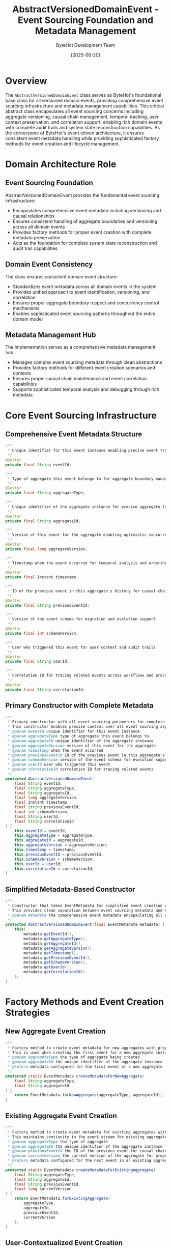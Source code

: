 #+TITLE: AbstractVersionedDomainEvent - Event Sourcing Foundation and Metadata Management
#+AUTHOR: ByteHot Development Team
#+DATE: [2025-06-20]

* Overview

The ~AbstractVersionedDomainEvent~ class serves as ByteHot's foundational base class for all versioned domain events, providing comprehensive event sourcing infrastructure and metadata management capabilities. This critical abstract class encapsulates all event sourcing concerns including aggregate versioning, causal chain management, temporal tracking, user context preservation, and correlation support, enabling rich domain events with complete audit trails and system state reconstruction capabilities. As the cornerstone of ByteHot's event-driven architecture, it ensures consistent event metadata handling while providing sophisticated factory methods for event creation and lifecycle management.

* Domain Architecture Role

** Event Sourcing Foundation
AbstractVersionedDomainEvent provides the fundamental event sourcing infrastructure:
- Encapsulates comprehensive event metadata including versioning and causal relationships
- Ensures consistent handling of aggregate boundaries and versioning across all domain events
- Provides factory methods for proper event creation with complete metadata preservation
- Acts as the foundation for complete system state reconstruction and audit trail capabilities

** Domain Event Consistency
The class ensures consistent domain event structure:
- Standardizes event metadata across all domain events in the system
- Provides unified approach to event identification, versioning, and correlation
- Ensures proper aggregate boundary respect and concurrency control mechanisms
- Enables sophisticated event sourcing patterns throughout the entire domain model

** Metadata Management Hub
The implementation serves as a comprehensive metadata management hub:
- Manages complex event sourcing metadata through clean abstractions
- Provides factory methods for different event creation scenarios and contexts
- Ensures proper causal chain maintenance and event correlation capabilities
- Supports sophisticated temporal analysis and debugging through rich metadata

* Core Event Sourcing Infrastructure

** Comprehensive Event Metadata Structure
#+BEGIN_SRC java :tangle ../bytehot/src/main/java/org/acmsl/bytehot/domain/events/AbstractVersionedDomainEvent.java
/**
 * Unique identifier for this event instance enabling precise event tracking
 */
@Getter
private final String eventId;

/**
 * Type of aggregate this event belongs to for aggregate boundary management
 */
@Getter
private final String aggregateType;

/**
 * Unique identifier of the aggregate instance for precise aggregate targeting
 */
@Getter
private final String aggregateId;

/**
 * Version of this event for the aggregate enabling optimistic concurrency control
 */
@Getter
private final long aggregateVersion;

/**
 * Timestamp when the event occurred for temporal analysis and ordering
 */
@Getter
private final Instant timestamp;

/**
 * ID of the previous event in this aggregate's history for causal chain maintenance
 */
@Getter
private final String previousEventId;

/**
 * Version of the event schema for migration and evolution support
 */
@Getter
private final int schemaVersion;

/**
 * User who triggered this event for user context and audit trails
 */
@Getter
private final String userId;

/**
 * Correlation ID for tracing related events across workflows and processes
 */
@Getter
private final String correlationId;
#+END_SRC

** Primary Constructor with Complete Metadata
#+BEGIN_SRC java :tangle ../bytehot/src/main/java/org/acmsl/bytehot/domain/events/AbstractVersionedDomainEvent.java
/**
 * Primary constructor with all event sourcing parameters for complete metadata control
 * This constructor enables precise control over all event sourcing aspects
 * @param eventId unique identifier for this event instance
 * @param aggregateType type of aggregate this event belongs to
 * @param aggregateId unique identifier of the aggregate instance
 * @param aggregateVersion version of this event for the aggregate
 * @param timestamp when the event occurred
 * @param previousEventId ID of the previous event in this aggregate's history
 * @param schemaVersion version of the event schema for evolution support
 * @param userId user who triggered this event
 * @param correlationId correlation ID for tracing related events
 */
protected AbstractVersionedDomainEvent(
    final String eventId,
    final String aggregateType,
    final String aggregateId,
    final long aggregateVersion,
    final Instant timestamp,
    final String previousEventId,
    final int schemaVersion,
    final String userId,
    final String correlationId
) {
    this.eventId = eventId;
    this.aggregateType = aggregateType;
    this.aggregateId = aggregateId;
    this.aggregateVersion = aggregateVersion;
    this.timestamp = timestamp;
    this.previousEventId = previousEventId;
    this.schemaVersion = schemaVersion;
    this.userId = userId;
    this.correlationId = correlationId;
}
#+END_SRC

** Simplified Metadata-Based Constructor
#+BEGIN_SRC java :tangle ../bytehot/src/main/java/org/acmsl/bytehot/domain/events/AbstractVersionedDomainEvent.java
/**
 * Constructor that takes EventMetadata for simplified event creation with encapsulated metadata
 * This provides clean separation between event sourcing metadata and domain event data
 * @param metadata the comprehensive event metadata encapsulating all event sourcing concerns
 */
protected AbstractVersionedDomainEvent(final EventMetadata metadata) {
    this(
        metadata.getEventId(),
        metadata.getAggregateType(),
        metadata.getAggregateId(),
        metadata.getAggregateVersion(),
        metadata.getTimestamp(),
        metadata.getPreviousEventId(),
        metadata.getSchemaVersion(),
        metadata.getUserId(),
        metadata.getCorrelationId()
    );
}
#+END_SRC

* Factory Methods and Event Creation Strategies

** New Aggregate Event Creation
#+BEGIN_SRC java :tangle ../bytehot/src/main/java/org/acmsl/bytehot/domain/events/AbstractVersionedDomainEvent.java
/**
 * Factory method to create event metadata for new aggregates with proper initialization
 * This is used when creating the first event for a new aggregate instance
 * @param aggregateType the type of aggregate being created
 * @param aggregateId the unique identifier of the aggregate instance
 * @return metadata configured for the first event of a new aggregate
 */
protected static EventMetadata createMetadataForNewAggregate(
    final String aggregateType,
    final String aggregateId
) {
    return EventMetadata.forNewAggregate(aggregateType, aggregateId);
}
#+END_SRC

** Existing Aggregate Event Creation
#+BEGIN_SRC java :tangle ../bytehot/src/main/java/org/acmsl/bytehot/domain/events/AbstractVersionedDomainEvent.java
/**
 * Factory method to create event metadata for existing aggregates with proper versioning
 * This maintains continuity in the event stream for existing aggregate instances
 * @param aggregateType the type of aggregate
 * @param aggregateId the unique identifier of the aggregate instance
 * @param previousEventId the ID of the previous event for causal chain maintenance
 * @param currentVersion the current version of the aggregate for proper versioning
 * @return metadata configured for the next event in an existing aggregate's lifecycle
 */
protected static EventMetadata createMetadataForExistingAggregate(
    final String aggregateType,
    final String aggregateId,
    final String previousEventId,
    final long currentVersion
) {
    return EventMetadata.forExistingAggregate(
        aggregateType,
        aggregateId,
        previousEventId,
        currentVersion
    );
}
#+END_SRC

** User-Contextualized Event Creation
#+BEGIN_SRC java :tangle ../bytehot/src/main/java/org/acmsl/bytehot/domain/events/AbstractVersionedDomainEvent.java
/**
 * Factory method to create event metadata with comprehensive user context
 * This enables user-specific processing and personalized event handling
 * @param aggregateType the type of aggregate
 * @param aggregateId the unique identifier of the aggregate instance
 * @param previousEventId the ID of the previous event (null for first event)
 * @param currentVersion the current version of the aggregate (0 for first event)
 * @param userId the user who triggered this event for audit and personalization
 * @return metadata with user context for personalized event processing
 */
protected static EventMetadata createMetadataWithUser(
    final String aggregateType,
    final String aggregateId,
    final String previousEventId,
    final long currentVersion,
    final String userId
) {
    return EventMetadata.withUser(
        aggregateType,
        aggregateId,
        previousEventId,
        currentVersion,
        userId
    );
}
#+END_SRC

** Correlation-Enhanced Event Creation
#+BEGIN_SRC java :tangle ../bytehot/src/main/java/org/acmsl/bytehot/domain/events/AbstractVersionedDomainEvent.java
/**
 * Factory method to create event metadata with correlation for cross-workflow tracking
 * This enables sophisticated event correlation and distributed tracing capabilities
 * @param aggregateType the type of aggregate
 * @param aggregateId the unique identifier of the aggregate instance
 * @param previousEventId the ID of the previous event (null for first event)
 * @param currentVersion the current version of the aggregate (0 for first event)
 * @param userId the user who triggered this event
 * @param correlationId the correlation ID for tracing related events across workflows
 * @return metadata with correlation support for distributed tracing
 */
protected static EventMetadata createMetadataWithCorrelation(
    final String aggregateType,
    final String aggregateId,
    final String previousEventId,
    final long currentVersion,
    final String userId,
    final String correlationId
) {
    return EventMetadata.withCorrelation(
        aggregateType,
        aggregateId,
        previousEventId,
        currentVersion,
        userId,
        correlationId
    );
}
#+END_SRC

* Event Store Integration and Lifecycle Management

** Event Store Query Integration
#+BEGIN_SRC java :tangle ../bytehot/src/main/java/org/acmsl/bytehot/domain/events/AbstractVersionedDomainEvent.java
/**
 * Helper method to get the last event ID for an aggregate from the event store
 * This enables proper causal chain maintenance and event ordering
 * @param aggregateType the type of aggregate
 * @param aggregateId the unique identifier of the aggregate
 * @return the last event ID, or null if no events exist
 */
protected static String getLastEventId(final String aggregateType, final String aggregateId) {
    // TODO: This should query the EventStore to get the last event ID
    // For now, we return null which means this will be treated as the first event
    // This will be implemented when we integrate with the EventStore
    return null;
}

/**
 * Helper method to get the current version for an aggregate from the event store
 * This enables proper aggregate versioning and optimistic concurrency control
 * @param aggregateType the type of aggregate
 * @param aggregateId the unique identifier of the aggregate
 * @return the current version, or 0 if no events exist
 */
protected static long getCurrentVersion(final String aggregateType, final String aggregateId) {
    // TODO: This should query the EventStore to get the current version
    // For now, we return 0 which means the next event will be version 1
    // This will be implemented when we integrate with the EventStore
    return 0L;
}
#+END_SRC

** Event Version Management
#+BEGIN_SRC java :tangle ../bytehot/src/main/java/org/acmsl/bytehot/domain/events/AbstractVersionedDomainEvent.java
/**
 * Creates a copy of this event with updated version information for versioning scenarios
 * This enables event versioning and migration capabilities in event sourcing systems
 * @param newVersion the new aggregate version for the updated event
 * @return a new event instance with updated version information
 */
public AbstractVersionedDomainEvent withVersion(final long newVersion) {
    // This is abstract because each concrete event class needs to implement
    // its own copy constructor with the new version
    throw new UnsupportedOperationException(
        "Subclasses must implement withVersion method for proper version management"
    );
}
#+END_SRC

** Event Description and Debugging Support
#+BEGIN_SRC java :tangle ../bytehot/src/main/java/org/acmsl/bytehot/domain/events/AbstractVersionedDomainEvent.java
/**
 * Gets a human-readable description of this event for debugging and logging
 * This provides comprehensive event information for operational visibility
 * @return a detailed description of the event including type and metadata
 */
public String getDescription() {
    return String.format(
        "%s[aggregateType=%s, aggregateId=%s, version=%d, timestamp=%s, userId=%s]",
        getEventType(),
        aggregateType,
        aggregateId,
        aggregateVersion,
        timestamp,
        userId != null ? userId : "system"
    );
}
#+END_SRC

* Integration with ByteHot Event Sourcing Architecture

** Domain Event Processing Integration
The AbstractVersionedDomainEvent integrates with ByteHot's comprehensive event processing:
- **Event Store Integration**: All events inherit proper event store integration capabilities
- **Aggregate Lifecycle**: Provides complete aggregate lifecycle management through versioning
- **Causal Chain Management**: Maintains proper causal relationships between related events
- **Temporal Analysis**: Enables sophisticated temporal analysis through comprehensive timestamps

** Hexagonal Architecture Compliance
The implementation follows strict hexagonal architecture principles:
- **Domain Purity**: Pure domain logic without infrastructure dependencies
- **Port Integration**: Clean integration with EventStorePort through standardized interfaces
- **Dependency Inversion**: Abstractions depend on domain contracts, not implementations
- **Testability**: Comprehensive testability through dependency injection and mocking

** Event Sourcing Pattern Implementation
The design supports comprehensive event sourcing patterns:
- **Immutable Events**: All events are immutable value objects with complete metadata
- **Aggregate Versioning**: Proper aggregate versioning for optimistic concurrency control
- **Event Correlation**: Support for sophisticated event correlation and tracing
- **State Reconstruction**: Complete support for aggregate state reconstruction from events

* Performance Optimization and Memory Management

** Memory Efficiency Strategies
The implementation optimizes memory usage:
- **Immutable Design**: Prevents unnecessary object mutations and memory leaks
- **Primitive Fields**: Uses primitive types where possible to minimize boxing overhead
- **Efficient String Handling**: Optimized string handling for identifiers and metadata
- **Lazy Computation**: Defers expensive computations until actually needed

** Event Creation Optimization
The factory methods provide optimized event creation:
- **Metadata Reuse**: EventMetadata encapsulation enables efficient metadata reuse
- **Factory Patterns**: Factory methods enable optimized object creation patterns
- **Constructor Overloading**: Multiple constructors for different creation scenarios
- **Default Value Handling**: Intelligent default value handling for optional metadata

** Serialization and Storage Optimization
The design supports efficient serialization:
- **Clean Separation**: Metadata separation enables efficient serialization strategies
- **Version Evolution**: Schema versioning supports event evolution and migration
- **Compact Representation**: Efficient field organization for serialization optimization
- **Type Safety**: Strong typing prevents serialization errors and data corruption

* Error Handling and Validation

** Metadata Validation
The implementation provides comprehensive metadata validation:
- **Required Field Validation**: Ensures all essential metadata is properly provided
- **Version Consistency**: Validates aggregate version consistency and progression
- **Identifier Validation**: Ensures proper event and aggregate identifier formats
- **Temporal Validation**: Validates timestamp consistency and chronological ordering

** Event Lifecycle Validation
The class ensures proper event lifecycle management:
- **Creation Validation**: Validates proper event creation with complete metadata
- **Version Progression**: Ensures proper version progression and concurrency control
- **Causal Chain Validation**: Validates proper causal chain maintenance and integrity
- **User Context Validation**: Ensures proper user context preservation and validation

* Extension Points and Customization

** Subclass Implementation Requirements
The abstract class defines clear requirements for subclasses:
- **withVersion Implementation**: Subclasses must implement proper version management
- **Event Type Specification**: Concrete events must provide specific event type information
- **Domain Data Integration**: Subclasses add domain-specific data while preserving metadata
- **Factory Method Usage**: Subclasses should use provided factory methods for consistency

** Customization Opportunities
The design supports various customization scenarios:
- **Custom Metadata**: Additional metadata can be added through EventMetadata extension
- **Specialized Factories**: Custom factory methods for domain-specific event creation
- **Validation Extensions**: Additional validation logic for domain-specific requirements
- **Integration Patterns**: Custom integration patterns for specific storage or processing needs

* Related Documentation

- [[EventMetadata.org][EventMetadata]]: Comprehensive metadata management used by this base class
- [[EventStorePort.org][EventStorePort]]: Storage interface for versioned domain events
- [[events/ClassFileChanged.org][ClassFileChanged]]: Example concrete implementation of this base class
- [[events/HotSwapRequested.org][HotSwapRequested]]: Another example concrete implementation
- [[flows/event-sourcing-persistence-flow.org][Event Sourcing Persistence Flow]]: Complete event lifecycle documentation

* Implementation Notes

** Design Patterns Applied
The base class leverages several sophisticated design patterns:
- **Template Method Pattern**: Provides common structure with customizable implementations
- **Factory Method Pattern**: Multiple factory methods for different creation scenarios
- **Value Object Pattern**: Immutable design with comprehensive equality and comparison
- **Strategy Pattern**: Different metadata creation strategies for various use cases

** Domain-Driven Design Principles
The implementation follows strict DDD principles:
- **Rich Domain Events**: Comprehensive business context with complete metadata
- **Event-First Design**: Events as first-class citizens with complete lifecycle support
- **Aggregate Boundary Respect**: Proper aggregate identification and versioning
- **Ubiquitous Language**: Clear, business-focused naming and comprehensive documentation

** Future Enhancement Opportunities
The design supports future enhancements:
- **Advanced Correlation**: Machine learning-based event correlation and pattern recognition
- **Performance Analytics**: Built-in performance monitoring and optimization capabilities
- **Distributed Tracing**: Enhanced distributed tracing and observability integration
- **Event Evolution**: Advanced event schema evolution and migration capabilities

The AbstractVersionedDomainEvent provides ByteHot's essential event sourcing foundation while maintaining clean domain boundaries, comprehensive metadata management, and extensibility for advanced event processing capabilities throughout the entire intelligent event-driven system lifecycle.